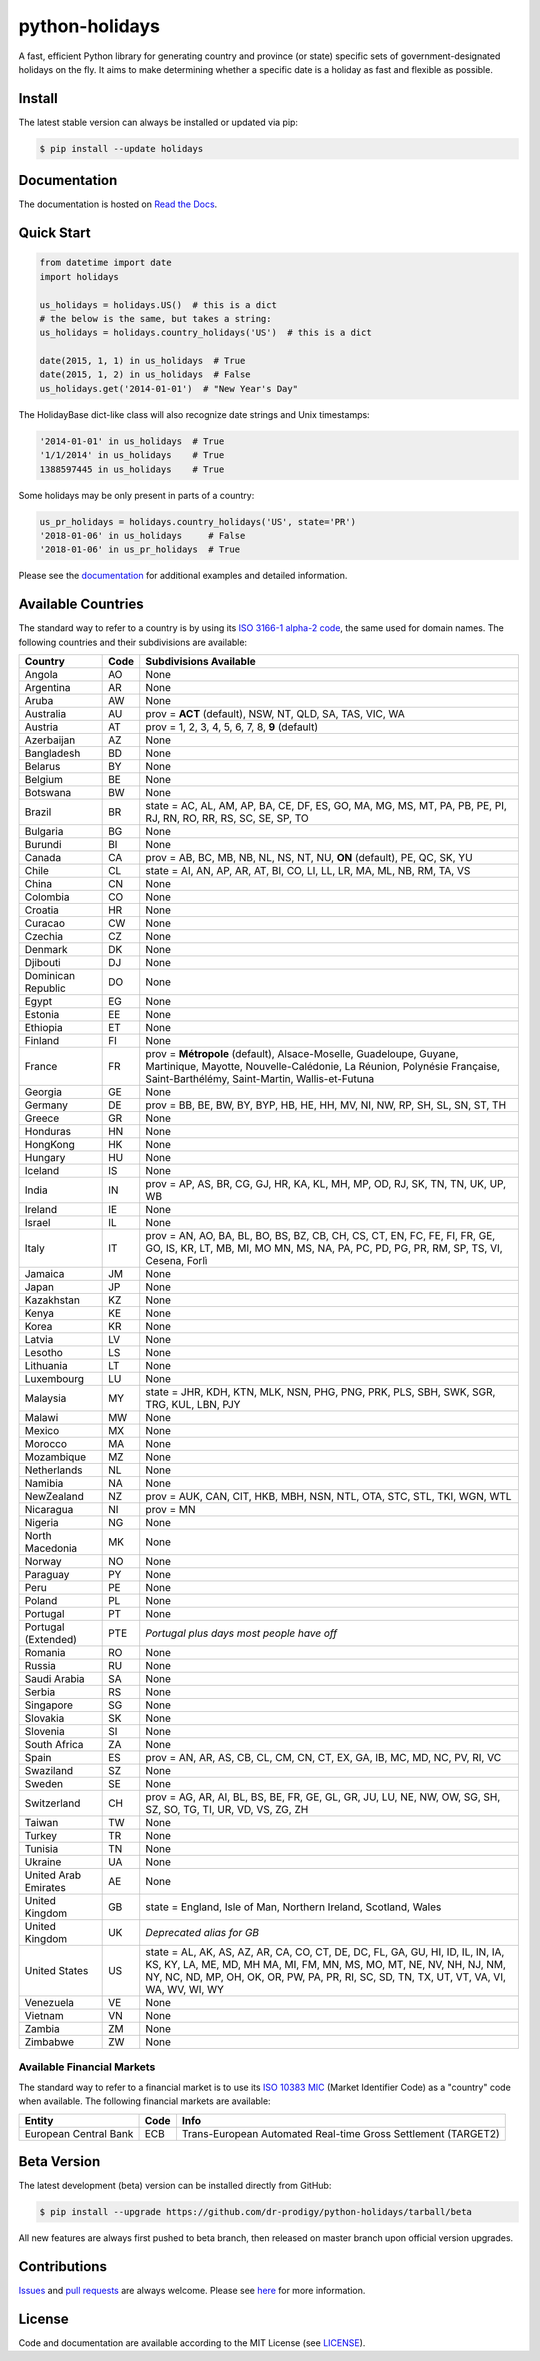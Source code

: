 ===============
python-holidays
===============

A fast, efficient Python library for generating country and province (or state)
specific sets of government-designated holidays on the fly. It aims to make
determining whether a specific date is a holiday as fast and flexible as
possible.

.. image:: https://github.com/dr-prodigy/python-holidays/workflows/Tests/badge.svg
    :target: https://github.com/dr-prodigy/python-holidays/actions

.. image:: http://img.shields.io/coveralls/dr-prodigy/python-holidays/master
    :target: https://coveralls.io/r/dr-prodigy/python-holidays

.. image:: http://img.shields.io/pypi/v/holidays.svg
    :target: https://pypi.python.org/pypi/holidays

.. image:: http://img.shields.io/pypi/l/holidays.svg
    :target: https://github.com/dr-prodigy/python-holidays/blob/master/LICENSE

.. image:: https://readthedocs.org/projects/python-holidays/badge/?version=latest
    :target: https://python-holidays.readthedocs.io/en/latest/?badge=latest
    :alt: Documentation Status


Install
-------

The latest stable version can always be installed or updated via pip:

.. code-block:: bash

    $ pip install --update holidays


Documentation
-------------

.. _Read the Docs: https://python-holidays.readthedocs.io/

The documentation is hosted on `Read the Docs`_.


Quick Start
-----------

.. code-block:: python

    from datetime import date
    import holidays

    us_holidays = holidays.US()  # this is a dict
    # the below is the same, but takes a string:
    us_holidays = holidays.country_holidays('US')  # this is a dict

    date(2015, 1, 1) in us_holidays  # True
    date(2015, 1, 2) in us_holidays  # False
    us_holidays.get('2014-01-01')  # "New Year's Day"

The HolidayBase dict-like class will also recognize date strings and Unix
timestamps:

.. code-block:: python

    '2014-01-01' in us_holidays  # True
    '1/1/2014' in us_holidays    # True
    1388597445 in us_holidays    # True

Some holidays may be only present in parts of a country:

.. code-block:: python

    us_pr_holidays = holidays.country_holidays('US', state='PR')
    '2018-01-06' in us_holidays     # False
    '2018-01-06' in us_pr_holidays  # True

.. _documentation: https://python-holidays.readthedocs.io/

Please see the `documentation`_ for additional examples and detailed
information.


Available Countries
-------------------

.. _ISO 3166-1 alpha-2 code: https://en.wikipedia.org/wiki/List_of_ISO_3166_country_codes

The standard way to refer to a country is by using its
`ISO 3166-1 alpha-2 code`_, the same used for domain names. The
following countries and their subdivisions are available:

===================== ===== ====================================================
Country               Code  Subdivisions Available
===================== ===== ====================================================
Angola                AO    None
Argentina             AR    None
Aruba                 AW    None
Australia             AU    prov = **ACT** (default), NSW, NT, QLD, SA, TAS,
                            VIC, WA
Austria               AT    prov = 1, 2, 3, 4, 5, 6, 7, 8, **9** (default)
Azerbaijan            AZ    None
Bangladesh            BD    None
Belarus               BY    None
Belgium               BE    None
Botswana              BW    None
Brazil                BR    state = AC, AL, AM, AP, BA, CE, DF, ES, GO, MA, MG,
                            MS, MT, PA, PB, PE, PI, RJ, RN, RO, RR, RS, SC, SE,
                            SP, TO
Bulgaria              BG    None
Burundi               BI    None
Canada                CA    prov = AB, BC, MB, NB, NL, NS, NT, NU, **ON**
                            (default), PE, QC, SK, YU
Chile                 CL    state = AI, AN, AP, AR, AT, BI, CO, LI, LL, LR, MA,
                            ML, NB, RM, TA, VS
China                 CN    None
Colombia              CO    None
Croatia               HR    None
Curacao               CW    None
Czechia               CZ    None
Denmark               DK    None
Djibouti              DJ    None
Dominican Republic    DO    None
Egypt                 EG    None
Estonia               EE    None
Ethiopia              ET    None
Finland               FI    None
France                FR    prov = **Métropole** (default), Alsace-Moselle,
                            Guadeloupe, Guyane, Martinique, Mayotte,
                            Nouvelle-Calédonie, La Réunion, Polynésie
                            Française, Saint-Barthélémy, Saint-Martin,
                            Wallis-et-Futuna
Georgia               GE    None
Germany               DE    prov = BB, BE, BW, BY, BYP, HB, HE, HH, MV, NI, NW,
                            RP, SH, SL, SN, ST, TH
Greece                GR    None
Honduras              HN    None
HongKong              HK    None
Hungary               HU    None
Iceland               IS    None
India                 IN    prov = AP, AS, BR, CG, GJ, HR, KA, KL, MH, MP, OD,
                            RJ, SK, TN, TN, UK, UP, WB
Ireland               IE    None
Israel                IL    None
Italy                 IT    prov = AN, AO, BA, BL, BO, BS, BZ, CB, CH, CS, CT,
                            EN, FC, FE, FI, FR, GE, GO, IS, KR, LT, MB, MI, MO
                            MN, MS, NA, PA, PC, PD, PG, PR, RM, SP, TS, VI,
                            Cesena, Forlì
Jamaica               JM    None
Japan                 JP    None
Kazakhstan            KZ    None
Kenya                 KE    None
Korea                 KR    None
Latvia                LV    None
Lesotho               LS    None
Lithuania             LT    None
Luxembourg            LU    None
Malaysia              MY    state = JHR, KDH, KTN, MLK, NSN, PHG, PNG, PRK, PLS,
                            SBH, SWK, SGR, TRG, KUL, LBN, PJY
Malawi                MW    None
Mexico                MX    None
Morocco               MA    None
Mozambique            MZ    None
Netherlands           NL    None
Namibia               NA    None
NewZealand            NZ    prov = AUK, CAN, CIT, HKB, MBH, NSN, NTL, OTA, STC,
                            STL, TKI, WGN, WTL
Nicaragua             NI    prov = MN
Nigeria               NG    None
North Macedonia       MK    None
Norway                NO    None
Paraguay              PY    None
Peru                  PE    None
Poland                PL    None
Portugal              PT    None
Portugal (Extended)   PTE   *Portugal plus days most people have off*
Romania               RO    None
Russia                RU    None
Saudi Arabia          SA    None
Serbia                RS    None
Singapore             SG    None
Slovakia              SK    None
Slovenia              SI    None
South Africa          ZA    None
Spain                 ES    prov = AN, AR, AS, CB, CL, CM, CN, CT, EX, GA, IB,
                            MC, MD, NC, PV, RI, VC
Swaziland             SZ    None
Sweden                SE    None
Switzerland           CH    prov = AG, AR, AI, BL, BS, BE, FR, GE, GL, GR, JU,
                            LU, NE, NW, OW, SG, SH, SZ, SO, TG, TI, UR, VD, VS,
                            ZG, ZH
Taiwan                TW    None
Turkey                TR    None
Tunisia               TN    None
Ukraine               UA    None
United Arab Emirates  AE    None
United Kingdom        GB    state = England, Isle of Man, Northern Ireland,
                            Scotland, Wales
United Kingdom        UK    *Deprecated alias for GB*
United States         US    state = AL, AK, AS, AZ, AR, CA, CO, CT, DE, DC, FL,
                            GA, GU, HI, ID, IL, IN, IA, KS, KY, LA, ME, MD, MH
                            MA, MI, FM, MN, MS, MO, MT, NE, NV, NH, NJ, NM, NY,
                            NC, ND, MP, OH, OK, OR, PW, PA, PR, RI, SC, SD, TN,
                            TX, UT, VT, VA, VI, WA, WV, WI, WY
Venezuela             VE    None
Vietnam               VN    None
Zambia                ZM    None
Zimbabwe              ZW    None
===================== ===== ====================================================

Available Financial Markets
===========================

.. _ISO 10383 MIC: https://www.iso20022.org/market-identifier-codes

The standard way to refer to a financial market is to use its `ISO 10383 MIC`_
(Market Identifier Code) as a "country" code when available. The
following financial markets are available:

===================== ===== ====================================================
Entity                Code  Info
===================== ===== ====================================================
European Central Bank ECB   Trans-European Automated Real-time Gross
                            Settlement (TARGET2)
===================== ===== ====================================================


Beta Version
------------

The latest development (beta) version can be installed directly from GitHub:

.. code-block:: bash

    $ pip install --upgrade https://github.com/dr-prodigy/python-holidays/tarball/beta

All new features are always first pushed to beta branch, then released on
master branch upon official version upgrades.


Contributions
-------------

.. _Issues: https://github.com/dr-prodigy/python-holidays/issues
.. _pull requests: https://github.com/dr-prodigy/python-holidays/pulls
.. _here: https://github.com/dr-prodigy/python-holidays/raw/master/CONTRIBUTING.rst

Issues_ and `pull requests`_ are always welcome.  Please see
`here`_ for more information.

License
-------

.. __: https://github.com/dr-prodigy/python-holidays/raw/master/LICENSE

Code and documentation are available according to the MIT License
(see LICENSE__).
